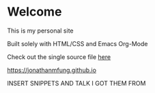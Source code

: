 * Welcome
This is my personal site

Built solely with HTML/CSS and Emacs Org-Mode

Check out the single source file [[https://www.github.com/jonathanmfung/jonathanmfung.github.io/main.org][here]]

[[https://jonathanmfung.github.io]]

INSERT SNIPPETS AND TALK I GOT THEM FROM
